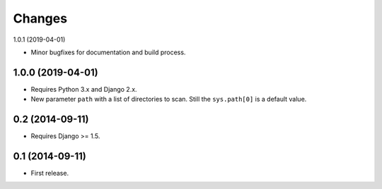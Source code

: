 Changes
=======

1.0.1 (2019-04-01)

- Minor bugfixes for documentation and build process.

1.0.0 (2019-04-01)
------------------

- Requires Python 3.x and Django 2.x.

- New parameter ``path`` with a list of directories to scan. Still the
  ``sys.path[0]`` is a default value.

0.2 (2014-09-11)
------------------

- Requires Django >= 1.5.

0.1 (2014-09-11)
------------------

- First release.
